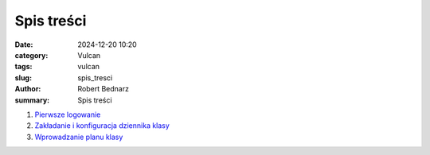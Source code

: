 Spis treści
###########

:date: 2024-12-20 10:20
:category: Vulcan
:tags: vulcan
:slug: spis_tresci
:author: Robert Bednarz
:summary: Spis treści

1. `Pierwsze logowanie <{filename}../vulcan_001.rst>`_
2. `Zakładanie i konfiguracja dziennika klasy <{filename}../vulcan_002.md>`_
3. `Wprowadzanie planu klasy <{filename}../vulcan_003.md>`_
